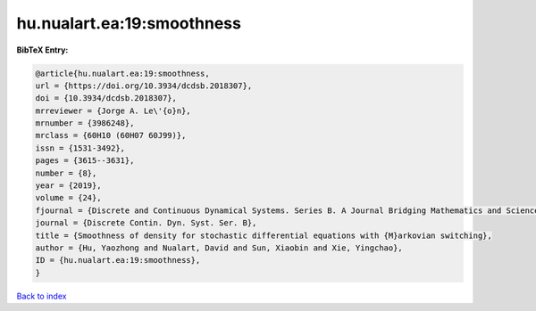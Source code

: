 hu.nualart.ea:19:smoothness
===========================

.. :cite:t:`hu.nualart.ea:19:smoothness`

.. bibliography:: ../../All.bib

**BibTeX Entry:**

.. code-block:: bibtex

   @article{hu.nualart.ea:19:smoothness,
   url = {https://doi.org/10.3934/dcdsb.2018307},
   doi = {10.3934/dcdsb.2018307},
   mrreviewer = {Jorge A. Le\'{o}n},
   mrnumber = {3986248},
   mrclass = {60H10 (60H07 60J99)},
   issn = {1531-3492},
   pages = {3615--3631},
   number = {8},
   year = {2019},
   volume = {24},
   fjournal = {Discrete and Continuous Dynamical Systems. Series B. A Journal Bridging Mathematics and Sciences},
   journal = {Discrete Contin. Dyn. Syst. Ser. B},
   title = {Smoothness of density for stochastic differential equations with {M}arkovian switching},
   author = {Hu, Yaozhong and Nualart, David and Sun, Xiaobin and Xie, Yingchao},
   ID = {hu.nualart.ea:19:smoothness},
   }

`Back to index <../index>`_
